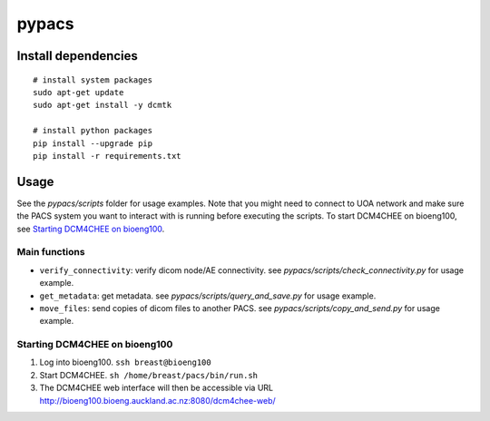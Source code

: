 ======
pypacs
======

Install dependencies
====================

::

    # install system packages
    sudo apt-get update
    sudo apt-get install -y dcmtk

    # install python packages
    pip install --upgrade pip
    pip install -r requirements.txt

Usage
=====

See the *pypacs/scripts* folder for usage examples.
Note that you might need to connect to UOA network
and make sure the PACS system you want to interact with is running
before executing the scripts.
To start DCM4CHEE on bioeng100, see `Starting DCM4CHEE on bioeng100`_.

Main functions
--------------

- ``verify_connectivity``: verify dicom node/AE connectivity. see *pypacs/scripts/check_connectivity.py* for usage example.
- ``get_metadata``: get metadata. see *pypacs/scripts/query_and_save.py* for usage example.
- ``move_files``: send copies of dicom files to another PACS. see *pypacs/scripts/copy_and_send.py* for usage example.

Starting DCM4CHEE on bioeng100
------------------------------

1. Log into bioeng100. ``ssh breast@bioeng100``
2. Start DCM4CHEE. ``sh /home/breast/pacs/bin/run.sh``
3. The DCM4CHEE web interface will then be accessible via URL http://bioeng100.bioeng.auckland.ac.nz:8080/dcm4chee-web/
